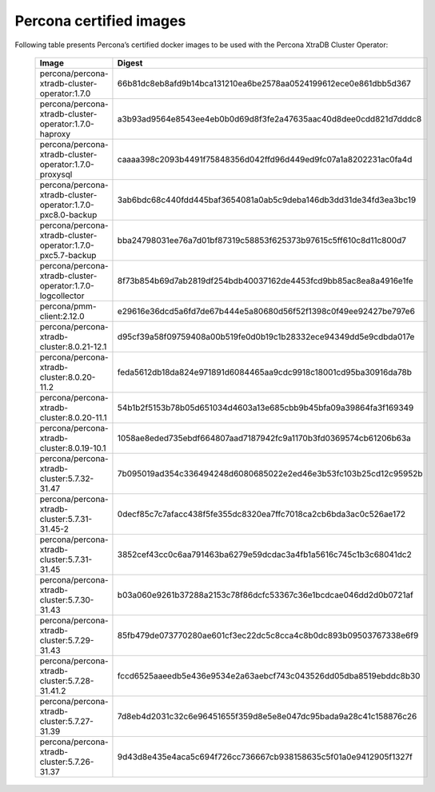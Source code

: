 .. _custom-registry-images:

Percona certified images
------------------------

Following table presents Percona’s certified docker images to be used with the
Percona XtraDB Cluster Operator:


      .. list-table::
         :widths: 15 50
         :header-rows: 1

         * - Image
           - Digest
         * - percona/percona-xtradb-cluster-operator:1.7.0
           - 66b81dc8eb8afd9b14bca131210ea6be2578aa0524199612ece0e861dbb5d367
         * - percona/percona-xtradb-cluster-operator:1.7.0-haproxy
           - a3b93ad9564e8543ee4eb0b0d69d8f3fe2a47635aac40d8dee0cdd821d7dddc8
         * - percona/percona-xtradb-cluster-operator:1.7.0-proxysql
           - caaaa398c2093b4491f75848356d042ffd96d449ed9fc07a1a8202231ac0fa4d
         * - percona/percona-xtradb-cluster-operator:1.7.0-pxc8.0-backup
           - 3ab6bdc68c440fdd445baf3654081a0ab5c9deba146db3dd31de34fd3ea3bc19
         * - percona/percona-xtradb-cluster-operator:1.7.0-pxc5.7-backup
           - bba24798031ee76a7d01bf87319c58853f625373b97615c5ff610c8d11c800d7
         * - percona/percona-xtradb-cluster-operator:1.7.0-logcollector
           - 8f73b854b69d7ab2819df254bdb40037162de4453fcd9bb85ac8ea8a4916e1fe
         * - percona/pmm-client:2.12.0
           - e29616e36dcd5a6fd7de67b444e5a80680d56f52f1398c0f49ee92427be797e6
         * - percona/percona-xtradb-cluster:8.0.21-12.1
           - d95cf39a58f09759408a00b519fe0d0b19c1b28332ece94349dd5e9cdbda017e
         * - percona/percona-xtradb-cluster:8.0.20-11.2
           - feda5612db18da824e971891d6084465aa9cdc9918c18001cd95ba30916da78b
         * - percona/percona-xtradb-cluster:8.0.20-11.1
           - 54b1b2f5153b78b05d651034d4603a13e685cbb9b45bfa09a39864fa3f169349
         * - percona/percona-xtradb-cluster:8.0.19-10.1
           - 1058ae8eded735ebdf664807aad7187942fc9a1170b3fd0369574cb61206b63a
         * - percona/percona-xtradb-cluster:5.7.32-31.47
           - 7b095019ad354c336494248d6080685022e2ed46e3b53fc103b25cd12c95952b
         * - percona/percona-xtradb-cluster:5.7.31-31.45-2
           - 0decf85c7c7afacc438f5fe355dc8320ea7ffc7018ca2cb6bda3ac0c526ae172
         * - percona/percona-xtradb-cluster:5.7.31-31.45
           - 3852cef43cc0c6aa791463ba6279e59dcdac3a4fb1a5616c745c1b3c68041dc2
         * - percona/percona-xtradb-cluster:5.7.30-31.43
           - b03a060e9261b37288a2153c78f86dcfc53367c36e1bcdcae046dd2d0b0721af
         * - percona/percona-xtradb-cluster:5.7.29-31.43
           - 85fb479de073770280ae601cf3ec22dc5c8cca4c8b0dc893b09503767338e6f9
         * - percona/percona-xtradb-cluster:5.7.28-31.41.2
           - fccd6525aaeedb5e436e9534e2a63aebcf743c043526dd05dba8519ebddc8b30
         * - percona/percona-xtradb-cluster:5.7.27-31.39
           - 7d8eb4d2031c32c6e96451655f359d8e5e8e047dc95bada9a28c41c158876c26
         * - percona/percona-xtradb-cluster:5.7.26-31.37
           - 9d43d8e435e4aca5c694f726cc736667cb938158635c5f01a0e9412905f1327f

